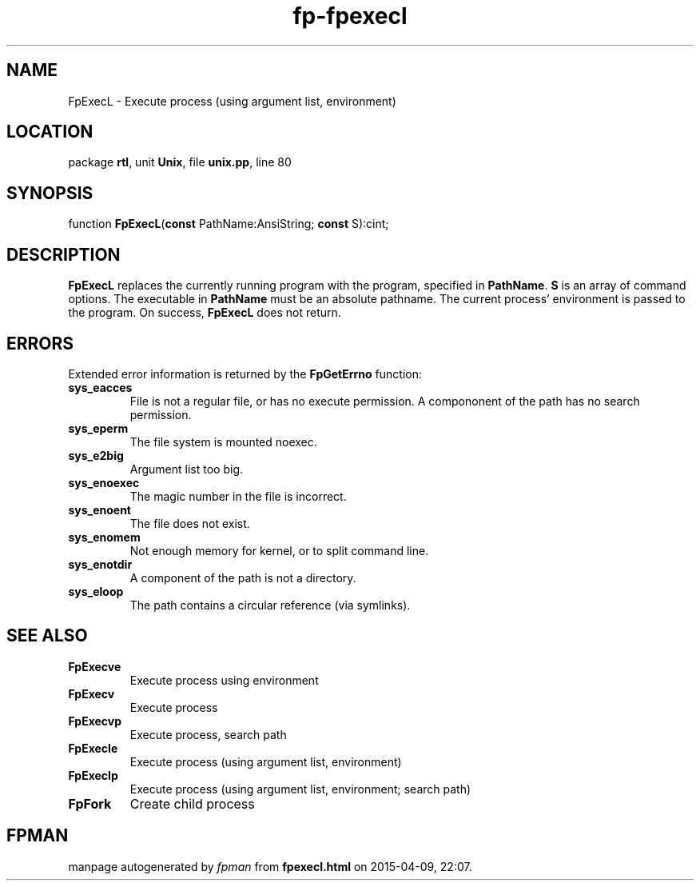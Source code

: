 .\" file autogenerated by fpman
.TH "fp-fpexecl" 3 "2014-03-14" "fpman" "Free Pascal Programmer's Manual"
.SH NAME
FpExecL - Execute process (using argument list, environment)
.SH LOCATION
package \fBrtl\fR, unit \fBUnix\fR, file \fBunix.pp\fR, line 80
.SH SYNOPSIS
function \fBFpExecL\fR(\fBconst\fR PathName:AnsiString; \fBconst\fR S):cint;
.SH DESCRIPTION
\fBFpExecL\fR replaces the currently running program with the program, specified in \fBPathName\fR. \fBS\fR is an array of command options. The executable in \fBPathName\fR must be an absolute pathname. The current process' environment is passed to the program. On success, \fBFpExecL\fR does not return.


.SH ERRORS
Extended error information is returned by the \fBFpGetErrno\fR function:

.TP
.B sys_eacces
File is not a regular file, or has no execute permission. A compononent of the path has no search permission.
.TP
.B sys_eperm
The file system is mounted noexec.
.TP
.B sys_e2big
Argument list too big.
.TP
.B sys_enoexec
The magic number in the file is incorrect.
.TP
.B sys_enoent
The file does not exist.
.TP
.B sys_enomem
Not enough memory for kernel, or to split command line.
.TP
.B sys_enotdir
A component of the path is not a directory.
.TP
.B sys_eloop
The path contains a circular reference (via symlinks).

.SH SEE ALSO
.TP
.B FpExecve
Execute process using environment
.TP
.B FpExecv
Execute process
.TP
.B FpExecvp
Execute process, search path
.TP
.B FpExecle
Execute process (using argument list, environment)
.TP
.B FpExeclp
Execute process (using argument list, environment; search path)
.TP
.B FpFork
Create child process

.SH FPMAN
manpage autogenerated by \fIfpman\fR from \fBfpexecl.html\fR on 2015-04-09, 22:07.

